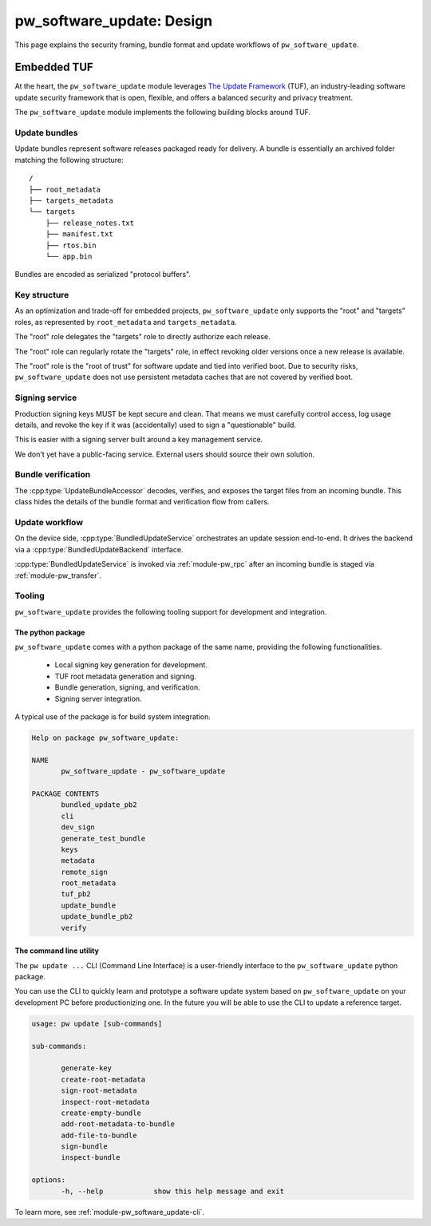 .. _module-pw_software_update-design:

--------------------------
pw_software_update: Design
--------------------------

This page explains the security framing, bundle format and update workflows of
``pw_software_update``.

Embedded TUF
------------

At the heart, the ``pw_software_update`` module leverages
`The Update Framework <https://theupdateframework.io/>`_ (TUF),
an industry-leading software update security framework that is open, flexible,
and offers a balanced security and privacy treatment.

The ``pw_software_update`` module implements the following building blocks
around TUF.

.. mermaid::

       flowchart LR
              A[/Source/] --> |Build| B[/Target files/]
              B --> |Assemble & Sign| C[(Update bundle)]
              C --> |Publish| D[(Available updates)]
              D --> |OTA| E[Device]

Update bundles
^^^^^^^^^^^^^^

Update bundles represent software releases packaged ready for delivery. A bundle
is essentially an archived folder matching the following structure::

  /
  ├── root_metadata
  ├── targets_metadata
  └── targets
      ├── release_notes.txt
      ├── manifest.txt
      ├── rtos.bin
      └── app.bin

Bundles are encoded as serialized "protocol buffers".

Key structure
^^^^^^^^^^^^^

As an optimization and trade-off for embedded projects, ``pw_software_update``
only supports the "root" and "targets" roles, as represented by
``root_metadata`` and ``targets_metadata``.

.. mermaid::

       flowchart LR
              A[Verified boot] --> |Embed & Verify| B[/Root key/]
              B --> |Delegate & Rotate| C[/Targets key/]
              C --> |Sign| D[/Target files/]


The "root" role delegates the "targets" role to directly authorize each release.

The "root" role can regularly rotate the "targets" role, in effect revoking
older versions once a new release is available.

The "root" role is the "root of trust" for software update and tied into
verified boot. Due to security risks, ``pw_software_update`` does not use
persistent metadata caches that are not covered by verified boot.

Signing service
^^^^^^^^^^^^^^^

Production signing keys MUST be kept secure and clean. That means we must
carefully control access, log usage details, and revoke the key if it was
(accidentally) used to sign a "questionable" build.

This is easier with a signing server built around a key management service.

.. mermaid::

       sequenceDiagram
              actor Releaser

              Releaser->>Signer: Sign my bundle with my key, please.

              activate Signer

              Signer->>Signer: Check permission.
              Signer->>Signer: Validate & sign bundle.
              Signer->>Signer: Log action. Email alerts.
              Signer-->>Releaser: Done!
              deactivate Signer

We don't yet have a public-facing service. External users should source their
own solution.

Bundle verification
^^^^^^^^^^^^^^^^^^^

.. mermaid::

       flowchart LR
              A[(Incoming bundle)] --> |UpdateBundleAccessor| B[/Verified target files/]


The :cpp:type:`UpdateBundleAccessor` decodes, verifies, and exposes the target
files from an incoming bundle. This class hides the details of the bundle
format and verification flow from callers.

Update workflow
^^^^^^^^^^^^^^^

On the device side, :cpp:type:`BundledUpdateService` orchestrates an update
session end-to-end. It drives the backend via a :cpp:type:`BundledUpdateBackend`
interface.

:cpp:type:`BundledUpdateService` is invoked via :ref:`module-pw_rpc` after an
incoming bundle is staged via :ref:`module-pw_transfer`.

.. mermaid::

       stateDiagram-v2
       direction LR

       [*] --> Inactive

       Inactive --> Transferring: Start()
       Inactive --> Finished: Start() error

       Transferring --> Transferring: GetStatus()
       Transferring --> Transferred
       Transferring --> Aborting: Abort()
       Transferring --> Finished: Transfer error

       Transferred --> Transferred: GetStatus()
       Transferred --> Verifying: Verify()
       Transferred --> Verifying: Apply()
       Transferred --> Aborting: Abort()

       Verifying --> Verifying: GetStatus()
       Verifying --> Verified
       Verifying --> Aborting: Abort()

       Verified --> Verified: GetStatus()
       Verified --> Applying: Apply()
       Verified --> Aborting: Abort()

       Applying --> Applying: GetStatus()
       Applying --> Finished: Apply() OK
       Applying --> Finished: Apply() error

       Aborting --> Aborting: GetStatus()
       Aborting --> Finished: Abort() OK
       Aborting --> Finished: Abort() error

       Finished --> Finished: GetStatus()
       Finished --> Inactive: Reset()
       Finished --> Finished: Reset() error


Tooling
^^^^^^^

``pw_software_update`` provides the following tooling support for development
and integration.

The python package
~~~~~~~~~~~~~~~~~~

``pw_software_update`` comes with a python package of the same name, providing
the following functionalities.

  - Local signing key generation for development.
  - TUF root metadata generation and signing.
  - Bundle generation, signing, and verification.
  - Signing server integration.

A typical use of the package is for build system integration.

.. code:: python

       Help on package pw_software_update:

       NAME
              pw_software_update - pw_software_update

       PACKAGE CONTENTS
              bundled_update_pb2
              cli
              dev_sign
              generate_test_bundle
              keys
              metadata
              remote_sign
              root_metadata
              tuf_pb2
              update_bundle
              update_bundle_pb2
              verify


The command line utility
~~~~~~~~~~~~~~~~~~~~~~~~

The ``pw update ...`` CLI (Command Line Interface) is a user-friendly interface
to the ``pw_software_update`` python package.

You can use the CLI to quickly learn and prototype a software update system
based on ``pw_software_update`` on your development PC before productionizing
one. In the future you will be able to use the CLI to update a reference
target.

.. code:: bash

       usage: pw update [sub-commands]

       sub-commands:

              generate-key
              create-root-metadata
              sign-root-metadata
              inspect-root-metadata
              create-empty-bundle
              add-root-metadata-to-bundle
              add-file-to-bundle
              sign-bundle
              inspect-bundle

       options:
              -h, --help            show this help message and exit


To learn more, see :ref:`module-pw_software_update-cli`.
